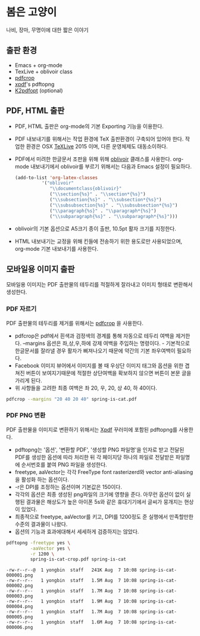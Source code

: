 * 봄은 고양이
  나비, 장마, 무명이에 대한 짧은 이야기
** 출판 환경
   - Emacs + org-mode
   - TexLive + oblivoir class
   - [[https://www.ctan.org/pkg/pdfcrop][pdfcrop]]
   - [[http://www.foolabs.com/xpdf/download.html][xpdf]]'s pdftopng
   - [[http://www.willus.com/k2pdfopt/][K2pdfopt]] (optional)
** PDF, HTML 출판
   - PDF, HTML 출판은 org-mode의 기본 Exporting 기능을 이용한다.
   - PDF 내보내기를 위해서는 작업 환경에 TeX 출판환경이 구축되어 있어야 한다.
     작업한 환경은 OSX [[https://www.tug.org/texlive/][TeXLive]] 2015 이며, 다른 운영체제도 대동소이하다.
   - PDF에서 미려한 한글문서 조판을 위해 위해 [[https://www.ctan.org/pkg/kotex-oblivoir][oblivoir]] 클래스를 사용한다.
     org-mode 내보내기에서 oblivoir를 부르기 위해서는 다음과 Emacs 설정이
     필요하다.
	 #+BEGIN_SRC lisp
       (add-to-list 'org-latex-classes
                 '("oblivoir"
					"\\documentclass{oblivoir}"
					("\\section{%s}" . "\\section*{%s}")
					("\\subsection{%s}" . "\\subsection*{%s}")
					("\\subsubsection{%s}" . "\\subsubsection*{%s}")
					("\\paragraph{%s}" . "\\paragraph*{%s}")
					("\\subparagraph{%s}" . "\\subparagraph*{%s}")))
	 #+END_SRC
   - oblivoir의 기본 옵션으로 A5크기 종이 출판, 10.5pt 활자 크기를 지정한다.
   - HTML 내보내기는 교정을 위해 킨들에 전송하기 위한 용도로만 사용되었으며,
     org-mode 기본 내보내기를 사용한다.
** 모바일용 이미지 출판
   모바일용 이미지는 PDF 출판물의 테두리를 적절하게 잘라내고 이미지 형태로
   변환해서 생성한다.
*** PDF 자르기
	PDF 출판물의 테두리를 제거를 위해서는 [[https://www.ctan.org/pkg/pdfcrop][pdfcrop]] 을 사용한다.

	 - pdfcrop은 pdf에서 흰색과 검정색의 경계를 통해 자동으로 테두리 여백을 제거한다. --margins 옵션은 좌,상,우,하에 강제 여백을 주입하는 명령이다. - 기본적으로 한글문서를 잘라낼 경우 활자가 삐져나오기 때문에 약간의 기본 좌우여백이 필요하다.
	 - Facebook 이미지 뷰어에서 이미지를 볼 때 우상단 이미지 태그와 옵션을 위한 겹쳐진 버튼이 보여지기때문에 적절한 상단여백을 확보하지 않으면 버튼이 본문 글을 가리게 된다.
	 - 위 사항들을 고려한 최종 여백은 좌 20, 우, 20, 상 40, 하 40이다.

	#+BEGIN_SRC sh
      pdfcrop --margins "20 40 20 40" spring-is-cat.pdf
	#+END_SRC
*** PDF PNG 변환
	PDF 출판물을 이미지로 변환하기 위해서는 [[http://www.foolabs.com/xpdf/download.html][Xpdf]] 꾸러미에 포함된 pdftopng를
	사용한다.

	- pdftopng는 '옵션', '변환할 PDF', '생성할 PNG 파일명'을 인자로 받고 전달된 PDF를 생성한 옵션에 따라 처리한 뒤 각 페이지당 하나의 파일로 전달받은 파일명에 순서번호를 붙여 PNG 파일을 생성한다.
	- freetype, aaVector는 각각 FreeType font rasterizerd와 vector anti-aliasing을 활성화 하는 옵션이다.
	- -r은 DPI를 조정하는 옵션이며 기본값은 150이다.
	- 각각의 옵션은 최종 생성된 png파일의 크기에 영향을 준다. 아무런 옵션이 없이 실행된 결과물은 해상도가 높은 아이폰 5s와 같은 휴대기기에서 글씨가 뭉개지는 현상이 있었다.
	- 최종적으로 freetype, aaVector를 키고, DPI를 1200정도 준 실행에서 만족할만한 수준의 결과물이  나왔다.
	- 옵션의 기능과 효과에대해서 세세하게 검증하지는 않았다.

	#+BEGIN_SRC sh
      pdftopng -freetype yes \
               -aaVector yes \
               -r 1200 \
               spring-is-cat-crop.pdf spring-is-cat
	#+END_SRC

	#+BEGIN_EXAMPLE
      -rw-r--r--@  1 yongbin  staff   241K Aug  7 10:08 spring-is-cat-000001.png
      -rw-r--r--   1 yongbin  staff   1.5M Aug  7 10:08 spring-is-cat-000002.png
      -rw-r--r--   1 yongbin  staff   1.7M Aug  7 10:08 spring-is-cat-000003.png
      -rw-r--r--   1 yongbin  staff   1.9M Aug  7 10:08 spring-is-cat-000004.png
      -rw-r--r--   1 yongbin  staff   1.7M Aug  7 10:08 spring-is-cat-000005.png
      -rw-r--r--   1 yongbin  staff   1.6M Aug  7 10:08 spring-is-cat-000006.png
	#+END_EXAMPLE
